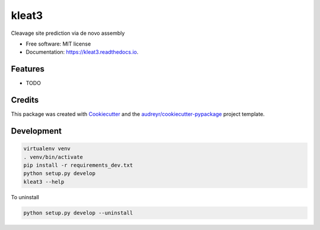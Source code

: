======
kleat3
======


.. image:: https://img.shields.io/pypi/v/kleat3.svg
        :target: https://pypi.python.org/pypi/kleat3

.. image:: https://img.shields.io/travis/zyxue/kleat3.svg
        :target: https://travis-ci.org/zyxue/kleat3

.. image:: https://readthedocs.org/projects/kleat3/badge/?version=latest
        :target: https://kleat3.readthedocs.io/en/latest/?badge=latest
        :alt: Documentation Status




Cleavage site prediction via de novo assembly


* Free software: MIT license
* Documentation: https://kleat3.readthedocs.io.


Features
--------

* TODO

Credits
-------

This package was created with Cookiecutter_ and the `audreyr/cookiecutter-pypackage`_ project template.

.. _Cookiecutter: https://github.com/audreyr/cookiecutter
.. _`audreyr/cookiecutter-pypackage`: https://github.com/audreyr/cookiecutter-pypackage


Development
-----------

.. code-block:: bash

   virtualenv venv
   . venv/bin/activate
   pip install -r requirements_dev.txt
   python setup.py develop
   kleat3 --help

To uninstall

.. code-block:: bash

   python setup.py develop --uninstall


